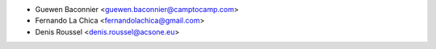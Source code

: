 * Guewen Baconnier <guewen.baconnier@camptocamp.com>
* Fernando La Chica <fernandolachica@gmail.com>
* Denis Roussel <denis.roussel@acsone.eu>
